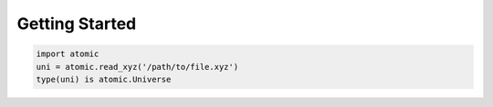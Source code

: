 Getting Started
================

.. code-block:: Python

    import atomic
    uni = atomic.read_xyz('/path/to/file.xyz')
    type(uni) is atomic.Universe
